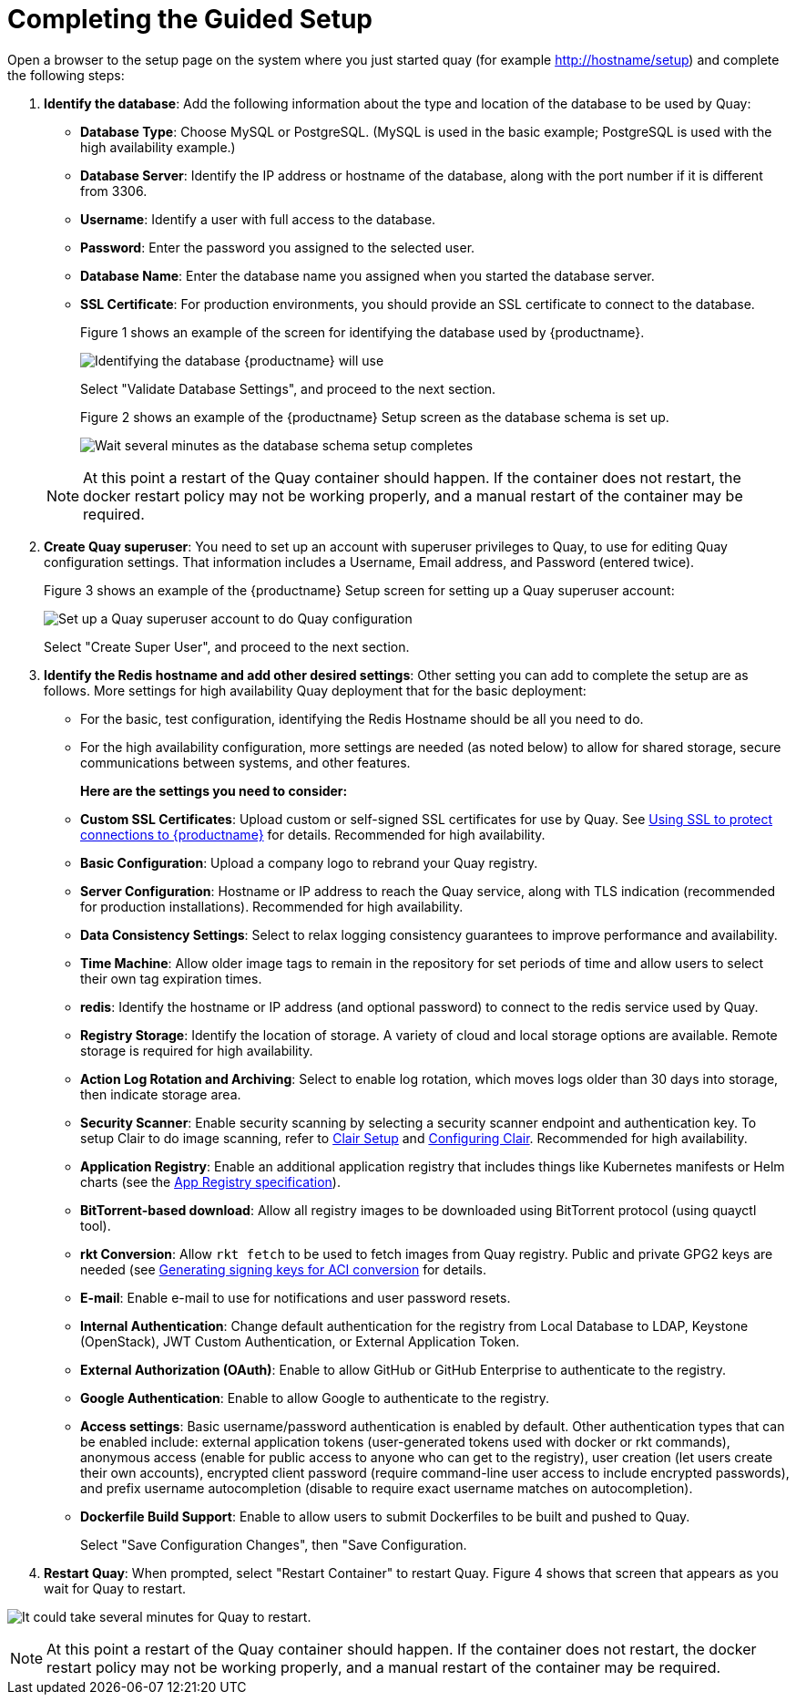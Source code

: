 = Completing the Guided Setup

Open a browser to the setup page on the system where you just started quay (for example http://hostname/setup) and complete the following steps:

. **Identify the database**: Add the following information about the type and location of the database to be used by Quay:

+
* **Database Type**: Choose MySQL or PostgreSQL. (MySQL is used in the basic example; PostgreSQL is used with the
high availability example.)
+
* **Database Server**: Identify the IP address or hostname of the database, along with the port number if it is different from 3306.
+
* **Username**: Identify a user with full access to the database.
+
* **Password**: Enter the password you assigned to the selected user.
+
* **Database Name**: Enter the database name you assigned when you started the database server.
+
* **SSL Certificate**: For production environments, you should provide an SSL certificate to connect to the database.
+
Figure 1 shows an example of the screen for identifying the database used by {productname}.
+
image:../../images/Figure01.png[Identifying the database {productname} will use]

+
Select "Validate Database Settings", and proceed to the next section.

+
Figure 2 shows an example of the {productname} Setup screen as the database schema is set up.
+
image:../../images/Figure02.png[Wait several minutes as the database schema setup completes]

+
[NOTE]
====
At this point a restart of the Quay container should happen. If the container does not restart, the docker restart policy may not be working properly, and a manual restart of the container may be required.
====

. **Create Quay superuser**: You need to set up an account with superuser privileges to Quay, to use for editing Quay configuration settings. That information includes a Username, Email address, and Password (entered twice).
+
Figure 3 shows an example of the {productname} Setup screen for setting up a Quay superuser account:
+
image:../../images/Figure03.png[Set up a Quay superuser account to do Quay configuration]

+
Select "Create Super User", and proceed to the next section.

. **Identify the Redis hostname and add other desired settings**: Other setting you can add to complete the setup are as follows. More settings for high availability Quay deployment that for the basic deployment:

+
* For the basic, test configuration, identifying the Redis Hostname should be all you need to do.
+
* For the high availability configuration, more settings are needed (as noted below) to allow for shared storage, secure communications between systems, and other features.
+
**Here are the settings you need to consider:**
+
* **Custom SSL Certificates**: Upload custom or self-signed SSL certificates for use by Quay. See link:https://access.redhat.com/documentation/en-us/red_hat_quay/2.9/html-single/manage_red_hat_quay/#configuring-clair-for-tls[Using SSL to protect connections to {productname}] for details. Recommended for high availability.

* **Basic Configuration**: Upload a company logo to rebrand your Quay registry.
* **Server Configuration**: Hostname or IP address to reach the Quay service, along with TLS indication (recommended for production installations). Recommended for high availability.
* **Data Consistency Settings**: Select to relax logging consistency guarantees to improve performance and availability.
* **Time Machine**: Allow older image tags to remain in the repository for set periods of time and allow users to select their own tag expiration times.
* **redis**: Identify the hostname or IP address (and optional password) to connect to the redis service used by Quay.
* **Registry Storage**: Identify the location of storage. A variety of cloud and local storage options are available. Remote storage is required for high availability.
* **Action Log Rotation and Archiving**: Select to enable log rotation, which moves logs older than 30 days into storage, then indicate storage area.
* **Security Scanner**: Enable security scanning by selecting a security scanner endpoint and authentication key. To setup Clair to do image scanning, refer to link:https://access.redhat.com/documentation/en-us/red_hat_quay/2.9/html-single/manage_red_hat_quay/#clair-initial-setup[Clair Setup] and link:https://access.redhat.com/documentation/en-us/red_hat_quay/2.9/html-single/manage_red_hat_quay/#configuring-clair-for-tls[Configuring Clair]. Recommended for high availability.
* **Application Registry**: Enable an additional application registry that includes things like Kubernetes manifests or Helm charts (see the link:https://github.com/app-registry[App Registry specification]).
* **BitTorrent-based download**: Allow all registry images to be downloaded using BitTorrent protocol (using quayctl tool).
* **rkt Conversion**: Allow `rkt fetch` to be used to fetch images from Quay registry. Public and private GPG2 keys are needed (see link:https://coreos.com/quay-enterprise/docs/latest/aci-signing-keys.html[Generating signing keys for ACI conversion] for details.
* **E-mail**: Enable e-mail to use for notifications and user password resets.
* **Internal Authentication**: Change default authentication for the registry from Local Database to LDAP, Keystone (OpenStack), JWT Custom Authentication, or External Application Token.
* **External Authorization (OAuth)**: Enable to allow GitHub or GitHub Enterprise to authenticate to the registry.
* **Google Authentication**: Enable to allow Google to authenticate to the registry.
* **Access settings**: Basic username/password authentication is enabled by default. Other authentication types that can be enabled include: external application tokens (user-generated tokens used with docker or rkt commands), anonymous access (enable for public access to anyone who can get to the registry), user creation (let users create their own accounts), encrypted client password (require command-line user access to include encrypted passwords), and prefix username autocompletion (disable to require exact username matches on autocompletion).
* **Dockerfile Build Support**: Enable to allow users to submit Dockerfiles to be built and pushed to Quay.
+
Select "Save Configuration Changes", then "Save Configuration.

. **Restart Quay**: When prompted, select "Restart Container" to restart Quay. Figure 4 shows that screen that appears as you wait for Quay to restart.

image:../../images/Figure04.png[It could take several minutes for Quay to restart.]

[NOTE]
====
At this point a restart of the Quay container should happen. If the container does not restart, the docker restart policy may not be working properly, and a manual restart of the container may be required.
====
